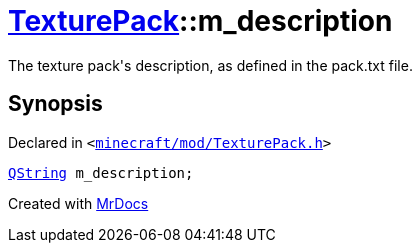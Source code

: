 [#TexturePack-m_description]
= xref:TexturePack.adoc[TexturePack]::m&lowbar;description
:relfileprefix: ../
:mrdocs:


The texture pack&apos;s description, as defined in the pack&period;txt file&period;



== Synopsis

Declared in `&lt;https://github.com/PrismLauncher/PrismLauncher/blob/develop/minecraft/mod/TexturePack.h#L58[minecraft&sol;mod&sol;TexturePack&period;h]&gt;`

[source,cpp,subs="verbatim,replacements,macros,-callouts"]
----
xref:QString.adoc[QString] m&lowbar;description;
----



[.small]#Created with https://www.mrdocs.com[MrDocs]#
